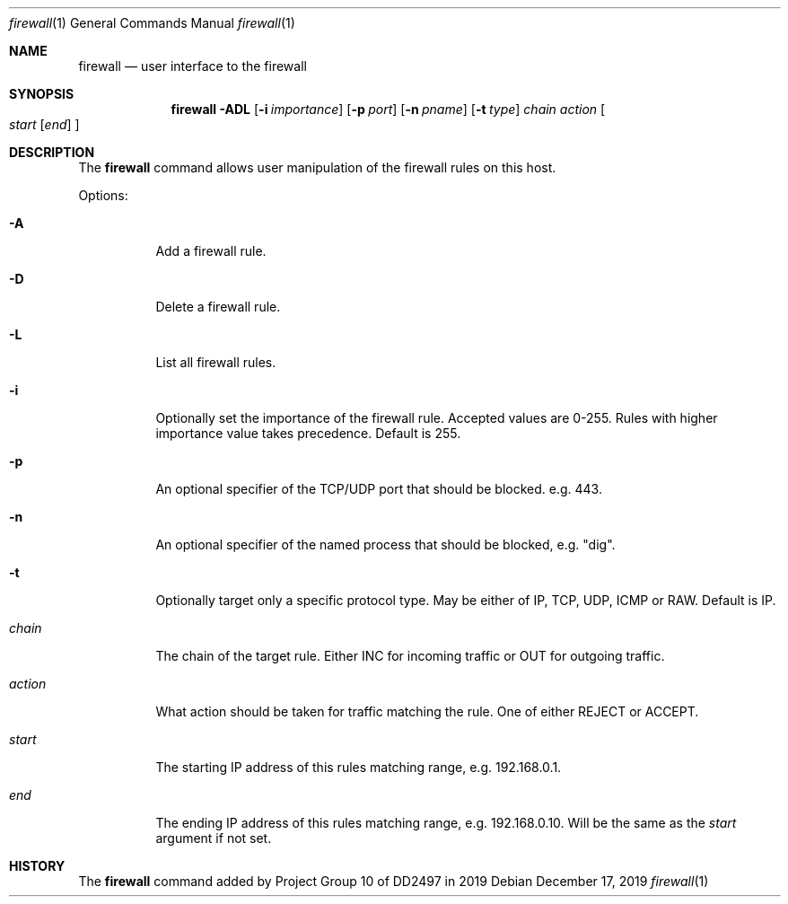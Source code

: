 .Dd December 17, 2019
.Dt firewall 1
.Os
.Sh NAME
.Nm firewall
.Nd user interface to the firewall
.Sh SYNOPSIS
.Nm
.Fl ADL
.Op Fl i Ar importance
.Op Fl p Ar port
.Op Fl n Ar pname
.Op Fl t Ar type
.Ar chain
.Ar action
.Oo
.Ar start
.Op Ar end
.Oc
.Sh DESCRIPTION
The
.Nm
command
allows user manipulation of the firewall rules on this host.
.Pp
Options:
.Bl -tag -width indent
.It Fl A
Add a firewall rule.
.It Fl D
Delete a firewall rule.
.It Fl L
List all firewall rules.
.It Fl i
Optionally set the importance of the firewall rule.
Accepted values are 0-255.
Rules with higher importance value takes precedence.
Default is 255.
.It Fl p
An optional specifier of the TCP/UDP port that should be blocked.
e.g. 443.
.It Fl n
An optional specifier of the named process that should be blocked,
e.g. "dig".
.It Fl t
Optionally target only a specific protocol type.
May be either of IP, TCP, UDP, ICMP or RAW.
Default is IP.
.It Ar chain
The chain of the target rule. Either INC for incoming traffic
or OUT for outgoing traffic.
.It Ar action
What action should be taken for traffic matching the rule.
One of either REJECT or ACCEPT.
.It Ar start
The starting IP address of this rules matching range,
e.g. 192.168.0.1.
.It Ar end
The ending IP address of this rules matching range,
e.g. 192.168.0.10.
Will be the same as the
.Ar start
argument if not set.
.Sh HISTORY
The
.Nm
command added by Project Group 10 of DD2497 in 2019
